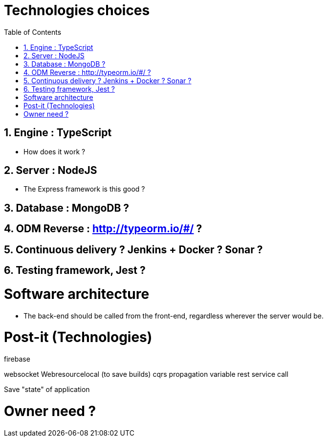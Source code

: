 :experimental:
:source-highlighter: pygments
:data-uri:
:icons: font

:toc:
:numbered:

= Technologies choices

== Engine : TypeScript

* How does it work ?

== Server : NodeJS

* The Express framework is this good ?

== Database : MongoDB ?

== ODM Reverse : http://typeorm.io/#/ ?

== Continuous delivery ? Jenkins + Docker ? Sonar ?

== Testing framework, Jest ?

= Software architecture

* The back-end should be called from the front-end, regardless wherever the server would be.


= Post-it (Technologies)

firebase

websocket
Webresourcelocal (to save builds)
cqrs
propagation variable
rest service call

Save "state" of application

= Owner need ?
